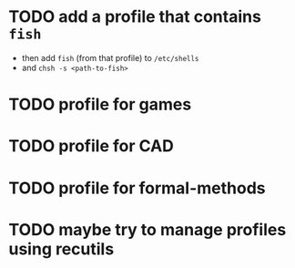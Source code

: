 #+title Guix profiles

* TODO add a profile that contains =fish=

- then add =fish= (from that profile) to =/etc/shells=
- and =chsh -s <path-to-fish>=

* TODO profile for games

* TODO profile for CAD

* TODO profile for formal-methods

* TODO maybe try to manage profiles using recutils
